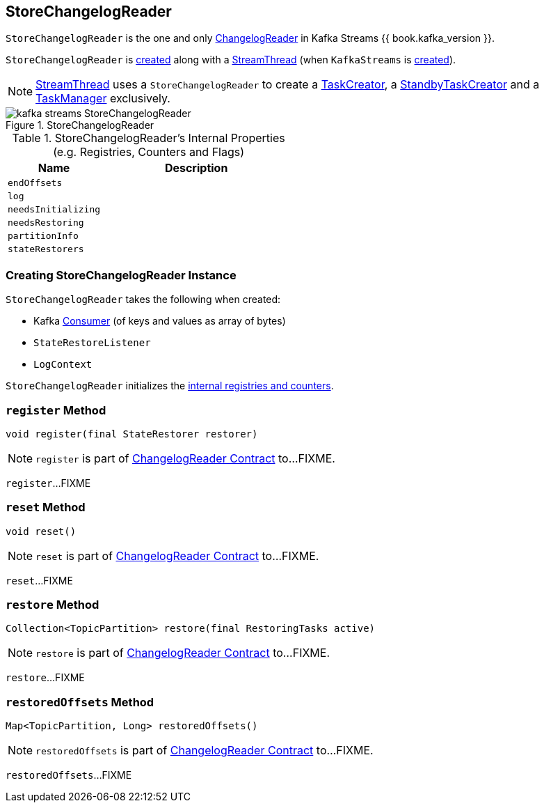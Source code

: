 == [[StoreChangelogReader]] StoreChangelogReader

`StoreChangelogReader` is the one and only link:kafka-streams-ChangelogReader.adoc[ChangelogReader] in Kafka Streams {{ book.kafka_version }}.

`StoreChangelogReader` is <<creating-instance, created>> along with a link:kafka-streams-StreamThread.adoc#create[StreamThread] (when `KafkaStreams` is link:kafka-streams-KafkaStreams.adoc#creating-instance[created]).

NOTE: link:kafka-streams-StreamThread.adoc[StreamThread] uses a `StoreChangelogReader` to create a link:kafka-streams-TaskCreator.adoc#storeChangelogReader[TaskCreator], a link:kafka-streams-StandbyTaskCreator.adoc#storeChangelogReader[StandbyTaskCreator] and a link:kafka-streams-TaskManager.adoc#changelogReader[TaskManager] exclusively.

.StoreChangelogReader
image::images/kafka-streams-StoreChangelogReader.png[align="center"]

[[internal-registries]]
.StoreChangelogReader's Internal Properties (e.g. Registries, Counters and Flags)
[cols="1,2",options="header",width="100%"]
|===
| Name
| Description

| `endOffsets`
| [[endOffsets]]

| `log`
| [[log]]

| `needsInitializing`
| [[needsInitializing]]

| `needsRestoring`
| [[needsRestoring]]

| `partitionInfo`
| [[partitionInfo]]

| `stateRestorers`
| [[stateRestorers]]
|===

=== [[creating-instance]] Creating StoreChangelogReader Instance

`StoreChangelogReader` takes the following when created:

* [[restoreConsumer]] Kafka https://kafka.apache.org/11/javadoc/org/apache/kafka/clients/consumer/Consumer.html[Consumer] (of keys and values as array of bytes)
* [[userStateRestoreListener]] `StateRestoreListener`
* [[logContext]] `LogContext`

`StoreChangelogReader` initializes the <<internal-registries, internal registries and counters>>.

=== [[register]] `register` Method

[source, java]
----
void register(final StateRestorer restorer)
----

NOTE: `register` is part of link:kafka-streams-ChangelogReader.adoc#register[ChangelogReader Contract] to...FIXME.

`register`...FIXME

=== [[reset]] `reset` Method

[source, java]
----
void reset()
----

NOTE: `reset` is part of link:kafka-streams-ChangelogReader.adoc#reset[ChangelogReader Contract] to...FIXME.

`reset`...FIXME

=== [[restore]] `restore` Method

[source, java]
----
Collection<TopicPartition> restore(final RestoringTasks active)
----

NOTE: `restore` is part of link:kafka-streams-ChangelogReader.adoc#restore[ChangelogReader Contract] to...FIXME.

`restore`...FIXME

=== [[restoredOffsets]] `restoredOffsets` Method

[source, java]
----
Map<TopicPartition, Long> restoredOffsets()
----

NOTE: `restoredOffsets` is part of link:kafka-streams-ChangelogReader.adoc#restoredOffsets[ChangelogReader Contract] to...FIXME.

`restoredOffsets`...FIXME
